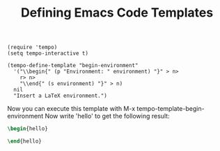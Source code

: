 #+TITLE: Defining Emacs Code Templates

#+begin_src elisp
  (require 'tempo)
  (setq tempo-interactive t)
#+end_src

#+RESULTS:
: t

#+begin_src elisp
  (tempo-define-template "begin-environment"
    '("\\begin{" (p "Environment: " environment) "}" > n>
      r> n>
      "\\end{" (s environment) "}" > n)
    nil
    "Insert a LaTeX environment.")
#+end_src

#+RESULTS:
: tempo-template-begin-environment

Now you can execute this template with M-x tempo-template-begin-environment
Now write 'hello' to get the following result:

#+begin_src latex
\begin{hello}

\end{hello}
#+end_src
